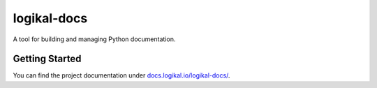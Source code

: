 logikal-docs
============
A tool for building and managing Python documentation.

Getting Started
---------------
You can find the project documentation under `docs.logikal.io/logikal-docs/
<https://docs.logikal.io/logikal-docs/>`_.
